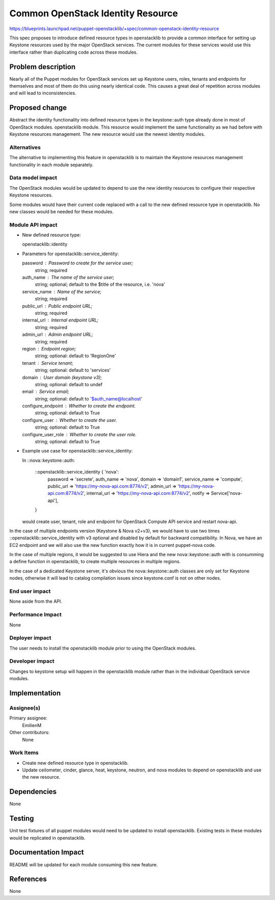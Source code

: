 ..
 This work is licensed under a Creative Commons Attribution 3.0 Unported
 License.

 http://creativecommons.org/licenses/by/3.0/legalcode

==================================
Common OpenStack Identity Resource
==================================

https://blueprints.launchpad.net/puppet-openstacklib/+spec/common-openstack-identity-resource

This spec proposes to introduce defined resource types in openstacklib to
provide a common interface for setting up Keystone resources used by the major OpenStack
services. The current modules for these services would use this interface
rather than duplicating code across these modules.

Problem description
===================

Nearly all of the Puppet modules for OpenStack services set up Keystone users, roles,
tenants and endpoints for themselves and most of them do this using nearly identical
code. This causes a great deal of repetition across modules and will lead to
inconsistencies.

Proposed change
===============

Abstract the identity functionality into defined resource types in the
keystone::auth type already done in most of OpenStack modules.
openstacklib module. This resource would implement the same functionality as we had before
with Keystone resources management.
The new resource would use the newest identity modules.

Alternatives
------------

The alternative to implementing this feature in openstacklib is to maintain the
Keystone resources management functionality in each module separately.

Data model impact
-----------------

The OpenStack modules would be updated to depend to use
the new identity resources to configure their respective Keystone resources.

Some modules would have their current code replaced
with a call to the new defined resource type in openstacklib. No new classes
would be needed for these modules.

Module API impact
-----------------

* New defined resource type:

  openstacklib::identity

* Parameters for openstacklib::service_identity:

  password            : Password to create for the service user;
                        string; required
  auth_name           : The name of the service user;
                        string; optional; default to the $title of the resource, i.e. 'nova'
  service_name        : Name of the service;
                        string; required
  public_url          : Public endpoint URL;
                        string; required
  internal_url        : Internal endpoint URL;
                        string; required
  admin_url           : Admin endpoint URL;
                        string; required
  region              : Endpoint region;
                        string; optional: default to 'RegionOne'
  tenant              : Service tenant;
                        string; optional: default to 'services'
  domain              : User domain (keystone v3);
                        string; optional: default to undef
  email               : Service email;
                        string; optional: default to '$auth_name@localhost'
  configure_endpoint  : Whether to create the endpoint.
                        string; optional: default to True
  configure_user      : Whether to create the user.
                        string; optional: default to True
  configure_user_role : Whether to create the user role.
                        string; optional: default to True

* Example use case for openstacklib::service_identity:

  In ::nova::keystone::auth:

    ::openstacklib::service_identity { 'nova':
      password         => 'secrete',
      auth_name        => 'nova',
      domain           => 'domain1',
      service_name     => 'compute',
      public_url       => 'https://my-nova-api.com:8774/v2',
      admin_url        => 'https://my-nova-api.com:8774/v2',
      internal_url     => 'https://my-nova-api.com:8774/v2',
      notify           => Service['nova-api'],
    }

  would create user, tenant, role and endpoint for OpenStack Compute API service and restart nova-api.

In the case of multiple endpoints version (Keystone & Nova v2+v3), we would have to use two times ::openstacklib::service_identity with v3 optional and disabled by default for backward compatibility. In Nova, we have an EC2 endpoint and we will also use the new function exactly how it is in current puppet-nova code.

In the case of multiple regions, it would be suggested to use Hiera and the new nova::keystone::auth with is consumming a define function in openstacklib, to create multiple resources in multiple regions.

In the case of a dedicated Keystone server, it's obvious the nova::keystone::auth classes are only set for Keystone nodes, otherwise it will lead to catalog compilation issues since keystone.conf is not on other nodes.


End user impact
---------------------

None aside from the API.

Performance Impact
------------------

None

Deployer impact
---------------------

The user needs to install the openstacklib module prior to using the
OpenStack modules.

Developer impact
----------------

Changes to keystone setup will happen in the openstacklib module rather than in
the individual OpenStack service modules.

Implementation
==============

Assignee(s)
-----------

Primary assignee:
  EmilienM

Other contributors:
  None

Work Items
----------

* Create new defined resource type in openstacklib.

* Update ceilometer, cinder, glance, heat, keystone, neutron, and nova modules
  to depend on openstacklib and use the new resource.

Dependencies
============

None

Testing
=======

Unit test fixtures of all puppet modules would need to be updated to install
openstacklib. Existing tests in these modules would be replicated in
openstacklib.

Documentation Impact
====================

README will be updated for each module consuming this new feature.

References
==========

None
